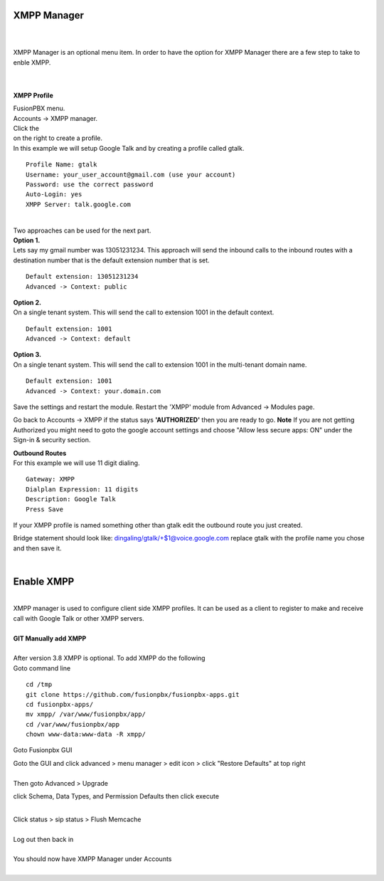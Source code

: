 ############
XMPP Manager
############

|

.. image:: ../_static/images/fusionpbx_xmpp.jpg
        :scale: 85%

|

| XMPP Manager is an optional menu item.  In order to have the option for XMPP Manager there are a few step to take to enble XMPP.

|

.. image:: ../_static/images/fusionpbx_xmpp1.jpg
        :scale: 85%

|

**XMPP Profile**

| FusionPBX menu.

| Accounts -> XMPP manager.

| Click the

.. image:: ../_static/images/plus.png
        :scale: 75%
        
| on the right to create a profile.         

| In this example we will setup Google Talk and by creating a profile called gtalk. 

::

 Profile Name: gtalk
 Username: your_user_account@gmail.com (use your account)
 Password: use the correct password
 Auto-Login: yes
 XMPP Server: talk.google.com

|

.. image:: ../_static/images/fusionpbx_xmpp2.jpg
        :scale: 85%


| Two approaches can be used for the next part.

| **Option 1.**

| Lets say my gmail number was 13051231234. This approach will send the inbound calls to the inbound routes with a destination number that is the default extension number that is set.

::

 Default extension: 13051231234
 Advanced -> Context: public


| **Option 2.**

| On a single tenant system. This will send the call to extension 1001 in the default context.

::

 Default extension: 1001
 Advanced -> Context: default

| **Option 3.**

| On a single tenant system. This will send the call to extension 1001 in the multi-tenant domain name.

::

 Default extension: 1001
 Advanced -> Context: your.domain.com

| Save the settings and restart the module. Restart the 'XMPP' module from Advanced -> Modules page. 
Go back to Accounts -> XMPP if the status says **'AUTHORIZED'** then you are ready to go. **Note** If you are not getting Authorized you might need to goto the google account settings and choose "Allow less secure apps: ON" under the Sign-in & security section.

| **Outbound Routes**

| For this example we will use 11 digit dialing.

::

 Gateway: XMPP
 Dialplan Expression: 11 digits
 Description: Google Talk
 Press Save

| If your XMPP profile is named something other than gtalk edit the outbound route you just created.
Bridge statement should look like: dingaling/gtalk/+$1@voice.google.com replace gtalk with the profile name you chose and then save it.

|



############
Enable XMPP
############


|

| XMPP manager is used to configure client side XMPP profiles. It can be used as a client to register to make and receive call with Google Talk or other XMPP servers.

|

| **GIT Manually add XMPP**
|
| After version 3.8 XMPP is optional.  To add XMPP do the following

| Goto command line

::

 cd /tmp
 git clone https://github.com/fusionpbx/fusionpbx-apps.git 
 cd fusionpbx-apps/
 mv xmpp/ /var/www/fusionpbx/app/
 cd /var/www/fusionpbx/app
 chown www-data:www-data -R xmpp/



Goto Fusionpbx GUI

| Goto the GUI and click advanced > menu manager > edit icon > click "Restore Defaults" at top right
|

| Then goto Advanced > Upgrade
click Schema, Data Types, and Permission Defaults then click execute

|
| Click status > sip status > Flush Memcache

|
| Log out then back in

|
| You should now have XMPP Manager under Accounts

|

